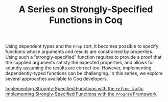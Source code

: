 #+TITLE: A Series on Strongly-Specified Functions in Coq

#+SERIES: ./coq.html
#+SERIES_NEXT: ./Ltac.html

Using dependent types and the ~Prop~ sort, it becomes possible to specify
functions whose arguments and results are constrained by properties.  Using such
a “strongly-specified” function requires to provide a proof that the supplied
arguments satisfy the expected properties, and allows for soundly assuming the
results are correct too. However, implementing dependently-typed functions can
be challenging. In this series, we explore several approaches available to Coq
developers.

- [[./StronglySpecifiedFunctionsRefine.html][Implementing Strongly-Specified Functions with the ~refine~ Tactic]] ::

- [[./StronglySpecifiedFunctionsProgram.html][Implementing Strongly-Specified Functions with the ~Program~ Framework]] ::
